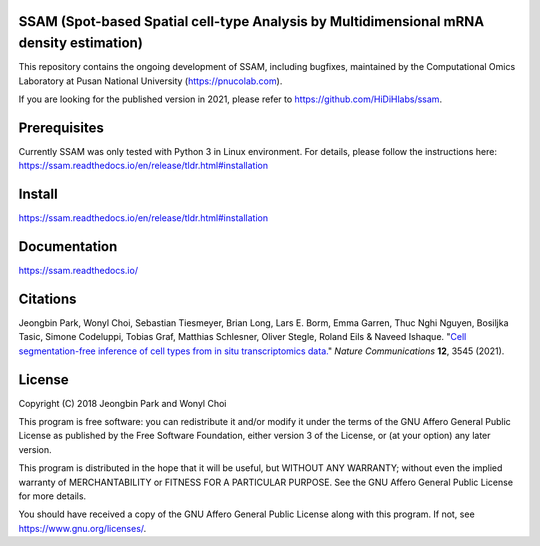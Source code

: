 
SSAM (Spot-based Spatial cell-type Analysis by Multidimensional mRNA density estimation)
========================================================================================

This repository contains the ongoing development of SSAM, including bugfixes, maintained by the Computational Omics Laboratory at Pusan National University (https://pnucolab.com).

If you are looking for the published version in 2021, please refer to https://github.com/HiDiHlabs/ssam.

Prerequisites
=============

Currently SSAM was only tested with Python 3 in Linux environment. For details, please follow the instructions here: https://ssam.readthedocs.io/en/release/tldr.html#installation

Install
=======

https://ssam.readthedocs.io/en/release/tldr.html#installation

Documentation
=============

https://ssam.readthedocs.io/

Citations
=========

Jeongbin Park, Wonyl Choi, Sebastian Tiesmeyer, Brian Long, Lars E. Borm, Emma Garren, Thuc Nghi Nguyen, Bosiljka Tasic, Simone Codeluppi, Tobias Graf, Matthias Schlesner, Oliver Stegle, Roland Eils & Naveed Ishaque. "`Cell segmentation-free inference of cell types from in situ transcriptomics data. <https://www.nature.com/articles/s41467-021-23807-4>`_" *Nature Communications* **12**, 3545 (2021). 

License
=======

Copyright (C) 2018 Jeongbin Park and Wonyl Choi

This program is free software: you can redistribute it and/or modify
it under the terms of the GNU Affero General Public License as published
by the Free Software Foundation, either version 3 of the License, or
(at your option) any later version.

This program is distributed in the hope that it will be useful,
but WITHOUT ANY WARRANTY; without even the implied warranty of
MERCHANTABILITY or FITNESS FOR A PARTICULAR PURPOSE.  See the
GNU Affero General Public License for more details.

You should have received a copy of the GNU Affero General Public License
along with this program.  If not, see https://www.gnu.org/licenses/.
